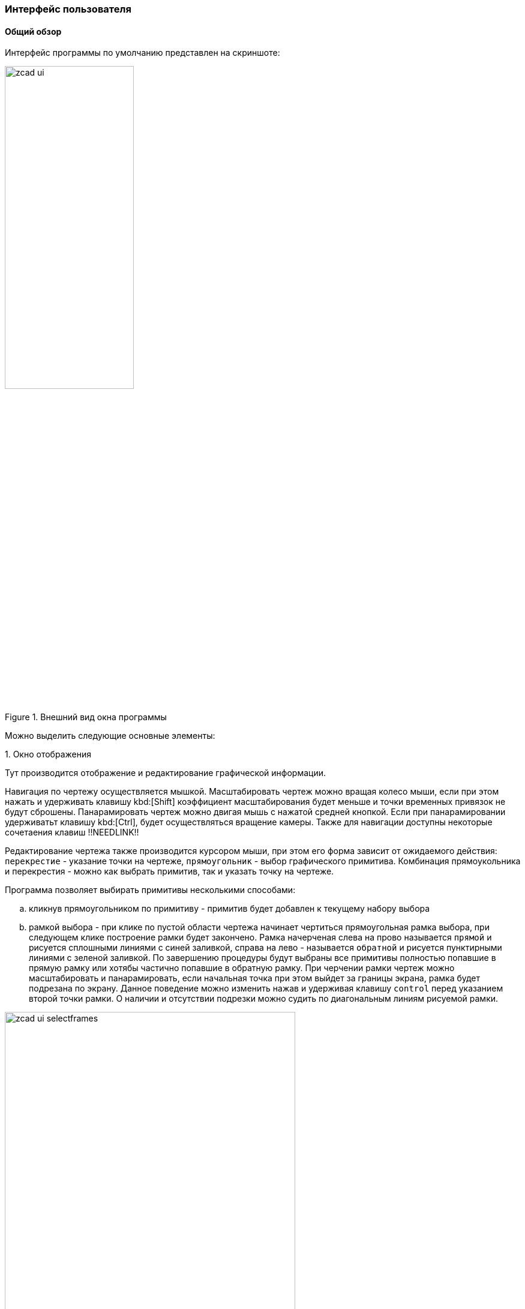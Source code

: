 
### Интерфейс пользователя
#### Общий обзор

Интерфейс программы по умолчанию представлен на скриншоте:

[[zcad_ui]]
.Внешний вид окна программы
image::zcad_ui.png[width=50%,pdfwidth=50%]

Можно выделить следующие основные элементы:


.1. Окно отображения
Тут производится отображение и редактирование графической информации.

Навигация по чертежу осуществляется мышкой. Масштабировать чертеж можно вращая колесо мыши, если при этом нажать и удерживать клавишу kbd:[Shift] коэффициент масштабирования будет меньше и точки временных привязок не будут сброшены. Панарамировать чертеж можно двигая мышь с нажатой средней кнопкой. Если при панарамировании удерживатьт клавишу kbd:[Ctrl], будет осуществляться вращение камеры. Также для навигации доступны некоторые сочетаения клавиш !!NEEDLINK!!

Редактирование чертежа также производится курсором мыши, при этом его форма зависит от ожидаемого действия: `перекрестие` - указание точки на чертеже, `прямоугольник` - выбор графического примитива. Комбинация прямоукольника и перекрестия - можно как выбрать примитив, так и указать точку на чертеже.

Программа позволяет выбирать примитивы несколькими способами:

.. кликнув прямоугольником по примитиву - примитив будет добавлен к текущему набору выбора

.. рамкой выбора - при клике по пустой области чертежа начинает чертиться прямоугольная рамка выбора, при следующем клике построение рамки будет закончено. Рамка начерченая слева на прово называется `прямой` и рисуется сплошными линиями с синей заливкой, справа на лево - называется `обратной` и рисуется пунктирными линиями с зеленой заливкой. По завершению процедуры будут выбраны все примитивы полностью попавшие в прямую рамку или хотябы частично попавшие в обратную рамку. При черчении рамки чертеж можно масштабировать и панарамировать, если начальная точка при этом выйдет за границы экрана, рамка будет подрезана по экрану. Данное поведение можно изменить нажав и удерживая клавишу `control` перед указанием второй точки рамки. О наличии и отсутствии подрезки можно судить по диагональным линиям рисуемой рамки.

.Варианты рамок выбора
image::zcad_ui_selectframes.png[width=75%,pdfwidth=75%]

[[objectinspector]]
.2. Инспектор объектов
Тут отображаются и редактируются свойства различных сущностей. По умолчанию в нем отображаются настройки программы, но в зависимости от ситуации могут отображаться например свойства выделенных примитивов или параметры запущеной команды.

На рис. <<zcad_ui>> в инспекторе отображаются настройки программы. Если в области отображения выделить несколько примитивов, инспектор примет примерно следующий вид:

.Свойства выделенных примитивов
image::zcad_ui_objectinspector.png[width=25%,pdfwidth=25%]

Имена свойств доступных только для чтения отображаются серым цветом. Если выделенные примитивы имеют различные значения одноименных свойств, данные значения отображаются как "Разный".  Если данные значения фактически отличаются, но изза настроек отображения !!NEEDLINK!! (округления) выглядят одинаково, данные значения помечаются знаком "≈".

При клике на значение свойства откроется строка редактирования и можно будет изменить значение свойства. Для некоторых свойств доступны специализированные редакторы, открывающиеся в отдельном окне по нажатию кнопки [...]

Свойства примитивов структурированны следующим образом:

[plantuml, generated/object_inspector_structure, svg]
----
!include styles/defaulttree-style.iuml
legend
Инспектор
|_ Обрабатывать_примитивы
|_ Обработка_переменных
|_ Связанные переменные
  |_ Переменные связанных примитивов
|_ Переменные
  |_ Свои переменные
|_ Расширения
  |_ Свойства расширений примитивов
|_ Общие
  |_ Основные свойства примитивов
|_ Геометрия
  |_ Геометрические свойства примитивов
|_ Разное
  |_ Не геометрические свойства примитивов
|_ Суммарно
  |_ FILTER
    |_ Свойства_для_фильтрации
  |_ Просуммированные свойства
end legend
----

.. `Обрабатывать примитивы` - тут можно выбрать тип примитивов свойства которых отображаются в инспекторе, а нажатием кнопок `[*]` или `[-]` оставить только примитивы данного типа в текущем выборе или исключить их из текущего выбора

.. `Обработка переменных` - Управляет способом оотображения набора переменных примитива (см. <<extdrVariables>> и <<centralization>>) . `Выбраный примитив` - только переменные выбранных примитивов; `Связанные примитивы` - только переменные связанных примитивов; `Все примитивы` - обрабатываются переменные и примитивов из текущего выбора и связанных с ними примитивов, все переменные отображаются на одной вкладке; `Все примитивы раздельно` - обрабатываются переменные и примитивов из текущего выбора и связанных с ними примитивов, переменные отображаются на разных вкладках;

.. `Связанные переменные` - на этом уровне структуры будут отображены переменные связанных примитивов, при с значением Process Обработка_переменных=`Все примитивы раздельно`

.. `Переменные` - на этом уровне структуры будут отображены все доступные в соответствии с значением Process variables переменные. При отображении переменных свзанных примитивов возможна цветовая раскраска значений !!NEEDLINK!!

.. `Общие` - тут перечисдены общие свойства примитивов: слой, цвет, вес и т.п.

.. `Расширения` - если к выделенным примитивам добавлены расширения, их свойства отображаются здесь.

.. `Геометрия` - различные геометрические свойства: точки вставки, координаты, длины и т.п.

.. `Суммарно` - некоторые свойства допускающие суммирование, например при выборе нескольких отрезков тут будет их суммарная длина. Здесь же в ветке `FILTER` будут некоторые свойства допускающие фильтрацию, например можно кнопкой `[*]` оставить в текущем выборе тиолько примитивы лежащие на определенном слое.


.3. Окно сообщений
Тут отображается различные сообщения по ходу работы программы. Информация о процессах, сообщения о ошибках, предупреждения, подсказки для пользователя и т.п.

.4. Командная строка
Тут можно ввести имя команды, тем самым запустив ее, либо ввести координату точки на запрос уже выполняемой команды.

Поле ввода имеет подсказку меняющуюся по текущей ситуации. Когда программа ожидает ввода команды подсказка имеет вид `Команда>` и `>` когда ожидается координата. Также некоторые комманды имеют контекстнную подсказку, в которой можно выбрать мышью опции команды

Перечень доступных комманд приведен в <<command_list>> команда может быть введена как просто по имени, так с операндом. Операнд указывается в скобках после имени команды. Например ввод `Load` вызовет диалог открытия файла чертежа и последующую его загрузку. Ввод `Load(D:\file.dxf)` сразу вызовет загрузку файла `D:\file.dxf`. Парсинг операндов выполняется силами команды, поэтому синтаксис в разных командах отличается.

Координаты можно вводить как 2D, так и 3D, при этом 2D будут переведены в 3D подстановкой 0 в качестве координаты Z. Также можно вводить как абсолютные, так и относительные (относительно последней указанной точки) значения. Относительные координаты задаются указанием знака `@` перед координатой X. Если включен режим трассировки !!NEEDLINK!! и имеется привязка к оси трассировки, можно указать точку введя расстояние от точки трассировки, отложенное по оси трассировки.


Например если в открытом чертеже на запрос `Команда>` ввести `Line`, затем `10,30`, затем `@1,2` будет построена линия с координатами (10,30)-(11,32)

Командная строка может быть отключена. !!NEEDLINK!! В режиме с выключеной командной строкой становятся доступны буквенные сочетания клавиш - с включенной нажатия букв обрабатываются командной строкой


.5. Статусная строка.
Здесь отображаются координаты курсора и прогрессбары долгих процессов. Также есть быстрый доступ к кнопкам переключения различных режимов работы программы !!NEEDLINK!!

.6. Панели инструментов
Здесь сгруппированы иконки различных комманд для их быстрого запуска. !!NEEDLINK!!

.7. Палитры
Могут отображаться в древовидном виде и в виде списка иконок. К каждому листу дерева или иконке списка может быть привяана произвольная команда, запускаемая при клике по элементу. Как правило это команды втавки устройств или блоков. Древовидные палитры дополнительно оснащены полем фильтра для быстрого нахождения элементов !!NEEDLINK!!

.8. Навигаторы
Навигаторы служат для быстрой навигации по чертежу, нахождению на нем тех или иных элементов. Представляют из себя настраиваимую древовидную структуру отображения данных. На данный момент в программе доступны навигаторы устройств, кабелей, стояков и примитивов !!NEEDLINK!!


#### AnchorDocking
ZCAD в своей работе использует библиотеку `AnchorDocking` !!NEEDLINK!! данная библиотека позволяет склеить (пристыковывать) различные окна в одно. На <<zcad_ui>> 1,2,3,7,8 являются отдельными окнами склеенными в одно окно. Пустое окно программы выглядит следующим образом:

.Пустое окно программы
image::zcad_empty_ui.png[width=50%,pdfwidth=50%]

По периметру окна расположены области для пристыковки панелей инструментов, в центре область пристыковки окон.

##### Панели инструментов

Включить панель инструментов можно командой `ShowToolBar` передав ей в качестве операнда имя панели инструментов (или в меню `Вид/Показать окно/Панели инструментов`). Например включаем панель `View`, по умолчанию она отображается в неприствкованном состоянии:

.Панель инструментов
image::zcad_empty_ui_with_toolbar.png[width=25%,pdfwidth=25%]

Для пристыковки панели начинаем ее перетаскивать за свободное место (не за заголовок!), при этом будет будет подсвечиваться предпологаемое новое место расположения панели. При подведении мышки к краю окна будет подсвечена область вдоль края, при отпускании кнопки мыши панель инструментов будет пристыкована
.Стыковка панели инструментов
[cols="1,a,a", hrows=1]
|====
|Действие |Процесс |Результат

|Стыковка панели инструментов|image::zcad_empty_ui_drag_toolbar.png[]|image::zcad_empty_ui_docked_toolbar.png[]
|====


В пристыкованном состоянии панели инструментов имеют заголовок в виде двух полосок в начале панели, за этот заголовок панель можно передвигать вдоль края пристыковки и отствковывать, двойной клик по заголовку панели приведет к ее полному раскрытию. Закрыть панель инструментов можно только в отстыкованном состоянии

##### Окна

Включить окно программы можно командой `Show` передав ей в качестве операнда имя окна (или в меню `Вид/Показать окно`). Например включаем окно `ObjectInspector`, по умолчанию окно отображается в неприствкованном состоянии:

.Не пристыкованное окно инспектора объектов
image::zcad_empty_ui_with_objectinspector.png[width=25%,pdfwidth=25%]

Не пристыкованные окна программы имеют два заголовка - стандартный и нестандартный. За стандартный окна можно только перемещать, за нестандартный - перемещать и пристыковывать. Стыковка окон осуществляется перетаскиванием окна на желаемое место стыковки, при этом область стыковки будет подсвечена.

.Варианты стыковки окон программы
[cols="1,a,a", hrows=1]
|====
|Действие |Процесс |Результат

|Стыковка первого окна|image::zcad_empty_ui_try_dock_oi.png[]|image::zcad_empty_ui_dock_oi.png[]
|Стыковка следующего окна справа от первого|image::zcad_empty_ui_try_dock_second.png[]|image::zcad_empty_ui_dock_second.png[]
|Стыковка следующего окна поверх второго|image::zcad_empty_ui_try_dock_third.png[]|image::zcad_empty_ui_dock_third.png[]
|====

В таблице приведены возможные варианты стыковки окон. Первое окно может быть пристыковано только в центр главного окна. Последующие окна могут быть пристыкованы с любой стороны от уже имеющихся, либо поверх них, при этом будет окна будут переключаться вкладками, как показано в третьей строке таблицы. При стыковке окон слева\справа\сверху\снизу между ними появляется разделительный сплитер которым можно регулировать размер окон.

В заголовке пристыкованных окон появляется дополнительная кнопка минимизации, которая позволяет свернуть окно в тонкий заголовок и разворачивать его при наведении мыши

При щелчке правой кнопкой мыши по любому разделительному сплитеру можно вызвать контекстное меню стыковки для настройки ее параметров.

Сохранить раскладку окон и тулбаров можно командой `SaveLayout` или в меню `настройка\Сохранить разбивку окон поумолчанию`

#### Навигаторы

Отдельно стоит рассмотреть элемент интерфейса - навигаторы. Навигатор представляет из себя полностью настраиваемую
древовидную структуру отображающую определенные свойства определенных примитивов чертежа. Каждая строка в
структуре навигатора - отдельный примитив. На данный момент доступны навигаторы устройств, кабелей и стояков

.Навигатор устройств
image::zcad_ui_navigator.png[width=25%,pdfwidth=25%]

Настройка навигатора производится следующим образом:

.Органы управления навигатора
image::zcad_ui_navigator_prepare.png[width=25%,pdfwidth=25%]

[[treeprop_lng]]
.1. Кнопка настройки ветвлений древовидной структуры
Вызывает редактор описания ветвлений древовидной структуры навигатора, либо открывает меню действий с навигатором при нажаитии
на стрелку

.2. Кнопка главной функции
Включает-выключает использование в навигаторе "Главной функции" (Централизация)

.3. Кнопка редактора фильтра примитивов по типу
Вызывает редактор скрипта фильтрации по типу примитивов см.<<enttypefilter_lng>>

.4. Кнопка редактора фильтра примитивов по свойствам
Вызывает редактор скрипта фильтрации по свойствам примитивов см.<<entpropfilter_lng>>

.5. Кнопка редактора скрипта настройки отображения дерева
Вызывает редактор скрипта настройки отображения дерева. Ветвление дерева зависит от (<<treeprop_lng>>),
в данном скрипте настраиваетя например количество столбцов и их заполнение. Данный скрипт выполняется
при создании навигатора, при изменении скрипта выполняется пересоздание навигатора для применения изменений
В общем случае скрипт выглядит так:
[source]
----
Оператор(Операнд[,Операнд,Операнд ...])
----
Доступные типы операндов:
[cols=">4a,<6"]
|======================================================
|
[source]
----
'Строка'
----|Строковой параметр - любой текст заключенный в апострофы
|
[source]
----
Целое положительное число
----|
|======================================================
Операторы могут разделяться точкой с запятой, запятой, пробелом, переводом строки. Доступны следующие
операторы:
[cols=">4a,<6"]
|======================================================
|
[source]
----
SetColumnsCount(Операнд1,Операнд2)
----|Задает количество столбцов в навигаторе, должна присутствовать 1 раз в начале скрипта +
`Операнд1` - Целое положительное число. Количество столбцов в навигаторе +
`Операнд2` - Целое положительное число. Номер столбца чья ширина будет расчитываться автоматически (нумерация с 0) +
|
[source]
----
SetColumnParams(Операнд1,Операнд2,Операнд3,Операнд4,Операнд5)
----|Задает параметры столбцов, должна присутствовать для каждого столбца +
`Операнд1` - Целое положительное число. Номер столбца для которого задаетются параметры (нумерация с 0) +
`Операнд2` - Строка. Название сторлбца +
`Операнд3` - Строка. Содержимое столбца +
`Операнд4` - Строка. Имя переменной в которой сохраняется ширина столбца (в файле `rtl\savedvar.pas`) между сессиями работы. Если
переменной пока нет нет, она будет создана с начальным значением 50 +
`Операнд5` - Целое положительное число. Пока не используется
|======================================================
Примеры скриптов экспорта: +
Два столбца Tree и Comment, содержимое переменной NMO_Name примитива в первом и статичная надпись 'Тут чтото тоже надо сделать' во втором +
[source]
----
SetColumnsCount(2,0);
SetColumnParams(0,'Tree','@@[NMO_Name]','tmpGUIParamSave_NavDev_C0',1);
SetColumnParams(1,'Comment','Тут чтото тоже надо сделать','tmpGUIParamSave_NavDev_C1',1)
----
Три столбца Tree Elevation и Text, с содержимым переменных RiserName, Elevation и Text примитивов +
[source]
----
SetColumnsCount(3,0);
SetColumnParams(0,'Tree','@@[RiserName]','tmpGUIParamSave_NavRis_C0',1);
SetColumnParams(1,'Elevation','@@[Elevation]','tmpGUIParamSave_NavRis_C1',1);
SetColumnParams(2,'Text','@@[Text]','tmpGUIParamSave_NavRis_C2',1)
----

.6. Кнопка обновления
Вызывает перестроение дерева в навигаторе. Обычно при изменениях на чертеже навигаторы обновляются
автоматически, но могут быть ситуации когда требуется в ручную вызвать обновление навигатора

.7. Кнопки управления ветвлением
Количество и название кнопок зависит от (<<treeprop_lng>>) нажатое или отжатое состояние показывает
включен или нет данный узел в текущий момент. Узлы можно включать\выключать.

.8. Сохранение текущих настроек навигатора в файл
Открывает окно выбора файла

.9. Загрузка настроек навигатора из файл
Открывает окно выбора файла

.10. Подменю выбора вариантов настроек навигатора
Подменю выбора заранее подготовленных вариантов настроек навигатора. Для того чтобы вариант появился в данном подменю
настройку необходимо сохранить в папку $(ZCADPath)/configs

.11. Быстрый фильтр содержимого навигатора
Поле ввода для быстрой фильтрации содержимого инспектора по тексту. 5Допускает применение символов ? и *
